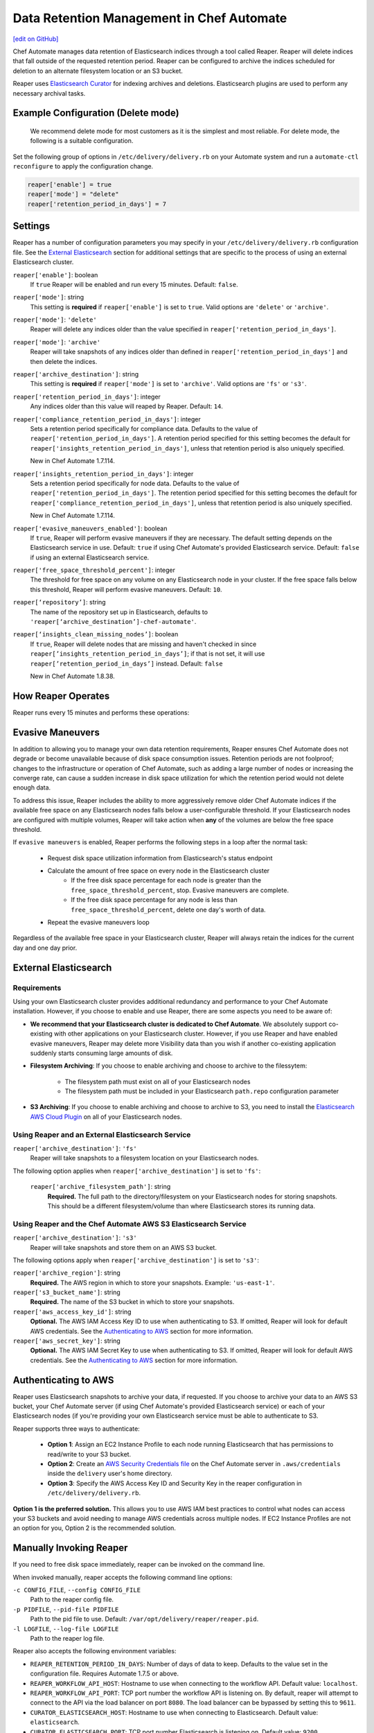 =====================================================
Data Retention Management in Chef Automate
=====================================================
`[edit on GitHub] <https://github.com/chef/chef-web-docs/blob/master/chef_master/source/data_retention_chef_automate.rst>`__

.. tag chef_automate_mark

.. image:: ../../images/chef_automate_full.png
   :width: 40px
   :height: 17px

.. end_tag

Chef Automate manages data retention of Elasticsearch indices through a tool called Reaper. Reaper will delete indices that fall outside of the requested retention period. Reaper can be configured to archive the indices scheduled for deletion to an alternate filesystem location or an S3 bucket.

Reaper uses `Elasticsearch Curator <https://github.com/elastic/curator>`__ for indexing archives and deletions. Elasticsearch plugins are used to perform any necessary archival tasks.

Example Configuration (Delete mode)
=====================================================

 We recommend delete mode for most customers as it is the simplest and most reliable. For delete mode, the following is a suitable configuration.

Set the following group of options in ``/etc/delivery/delivery.rb`` on your Automate system and run a ``automate-ctl reconfigure`` to apply the configuration change.

.. code-block:: bash

   reaper['enable'] = true
   reaper['mode'] = "delete"
   reaper['retention_period_in_days'] = 7

Settings
=====================================================
Reaper has a number of configuration parameters you may specify in your ``/etc/delivery/delivery.rb`` configuration file. See the `External Elasticsearch </data_retention_chef_automate.html#external-elasticsearch>`__ section for additional settings that are specific to the process of using an external Elasticsearch cluster.

``reaper['enable']``: boolean
  If ``true`` Reaper will be enabled and run every 15 minutes. Default: ``false``.

``reaper['mode']``: string
  This setting is **required** if ``reaper['enable']`` is set to ``true``. Valid options are ``'delete'`` or ``'archive'``.

``reaper['mode']``: ``'delete'``
  Reaper will delete any indices older than the value specified in ``reaper['retention_period_in_days']``.

``reaper['mode']``: ``'archive'``
  Reaper will take snapshots of any indices older than defined in ``reaper['retention_period_in_days']`` and then delete the indices.

``reaper['archive_destination']``: string
  This setting is **required** if ``reaper['mode']`` is set to ``'archive'``. Valid options are ``'fs'`` or ``'s3'``.

``reaper['retention_period_in_days']``: integer
  Any indices older than this value will reaped by Reaper. Default: ``14``.

``reaper['compliance_retention_period_in_days']``: integer
  Sets a retention period specifically for compliance data. Defaults to the value of ``reaper['retention_period_in_days']``. A retention period specified for this setting becomes the default for ``reaper['insights_retention_period_in_days']``, unless that retention period is also uniquely specified.

  New in Chef Automate 1.7.114.

``reaper['insights_retention_period_in_days']``: integer
  Sets a retention period specifically for node data. Defaults to the value of ``reaper['retention_period_in_days']``. The retention period specified for this setting becomes the default for ``reaper['compliance_retention_period_in_days']``, unless that retention period is also uniquely specified.

  New in Chef Automate 1.7.114.

``reaper['evasive_maneuvers_enabled']``: boolean
    If ``true``, Reaper will perform evasive maneuvers if they are necessary. The default setting depends on the Elasticsearch service in use.
    Default: ``true`` if using Chef Automate's provided Elasticsearch service.
    Default: ``false`` if using an external Elasticsearch service.

``reaper['free_space_threshold_percent']``: integer
  The threshold for free space on any volume on any Elasticsearch node in your cluster. If the free space falls below this threshold, Reaper will perform evasive maneuvers. Default: ``10``.

``reaper[‘repository’]``: string
  The name of the repository set up in Elasticsearch, defaults to ``'reaper[‘archive_destination’]-chef-automate'``.

``reaper[‘insights_clean_missing_nodes’]``: boolean
    If ``true``, Reaper will delete nodes that are missing and haven't checked in since ``reaper[’insights_retention_period_in_days’]``; if that is not set, it will use ``reaper[’retention_period_in_days’]`` instead.
    Default: ``false``
    
    New in Chef Automate 1.8.38.

How Reaper Operates
=====================================================

Reaper runs every 15 minutes and performs these operations:

.. image:: ../../images/reaper_process_diagram.svg
   :width: 900px
   :align: center

Evasive Maneuvers
=====================================================

In addition to allowing you to manage your own data retention requirements, Reaper ensures Chef Automate does not degrade or become unavailable because of disk space consumption issues. Retention periods are not foolproof; changes to the infrastructure or operation of Chef Automate, such as adding a large number of nodes or increasing the converge rate, can cause a sudden increase in disk space utilization for which the retention period would not delete enough data.

To address this issue, Reaper includes the ability to more aggressively remove older Chef Automate indices if the available free space on any Elasticsearch nodes falls below a user-configurable threshold. If your Elasticsearch nodes are configured with multiple volumes, Reaper will take action when **any** of the volumes are below the free space threshold.

If ``evasive maneuvers`` is enabled, Reaper performs the following steps in a loop after the normal task:

 * Request disk space utilization information from Elasticsearch's status endpoint
 * Calculate the amount of free space on every node in the Elasticsearch cluster
    * If the free disk space percentage for each node is greater than the ``free_space_threshold_percent``, stop. Evasive maneuvers are complete.
    * If the free disk space percentage for any node is less than ``free_space_threshold_percent``, delete one day's worth of data.
 * Repeat the evasive maneuvers loop

Regardless of the available free space in your Elasticsearch cluster, Reaper will always retain the indices for the current day and one day prior.

External Elasticsearch
=====================================================

Requirements
+++++++++++++++++++++++++++++++++++++++++++++++++++++++++++
Using your own Elasticsearch cluster provides additional redundancy and performance to your Chef Automate installation. However, if you choose to enable and use Reaper, there are some aspects you need to be aware of:

* **We recommend that your Elasticsearch cluster is dedicated to Chef Automate**. We absolutely support co-existing with other applications on your Elasticsearch cluster. However, if you use Reaper and have enabled evasive maneuvers, Reaper may delete more Visibility data than you wish if another co-existing application suddenly starts consuming large amounts of disk.

* **Filesystem Archiving**: If you choose to enable archiving and choose to archive to the filessytem:

   * The filesystem path must exist on all of your Elasticsearch nodes
   * The filesystem path must be included in your Elasticsearch ``path.repo`` configuration parameter

* **S3 Archiving**: If you choose to enable archiving and choose to archive to S3, you need to install the `Elasticsearch AWS Cloud Plugin <https://www.elastic.co/guide/en/elasticsearch/plugins/current/cloud-aws.html>`__ on all of your Elasticsearch nodes.

Using Reaper and an External Elasticsearch Service
+++++++++++++++++++++++++++++++++++++++++++++++++++++++++++
``reaper['archive_destination']``: ``'fs'``
  Reaper will take snapshots to a filesystem location on your Elasticsearch nodes.

The following option applies when ``reaper['archive_destination']`` is set to ``'fs'``:

  ``reaper['archive_filesystem_path']``: string
    **Required.** The full path to the directory/filesystem on your Elasticsearch nodes for storing snapshots. This should be a different filesystem/volume than where Elasticsearch stores its running data.

Using Reaper and the Chef Automate AWS S3 Elasticsearch Service
+++++++++++++++++++++++++++++++++++++++++++++++++++++++++++++++++++
``reaper['archive_destination']``: ``'s3'``
  Reaper will take snapshots and store them on an AWS S3 bucket.

The following options apply when ``reaper['archive_destination']`` is set to ``'s3'``:

``reaper['archive_region']``: string
  **Required.** The AWS region in which to store your snapshots. Example: ``'us-east-1'``.

``reaper['s3_bucket_name']``: string
  **Required.** The name of the S3 bucket in which to store your snapshots.

``reaper['aws_access_key_id']``:  string
  **Optional.** The AWS IAM Access Key ID to use when authenticating to S3. If omitted, Reaper will look for default AWS credentials. See the `Authenticating to AWS </data_retention_chef_automate.html#authenticating-to-aws>`__ section for more information.

``reaper['aws_secret_key']``: string
  **Optional.** The AWS IAM Secret Key to use when authenticating to S3. If omitted, Reaper will look for default AWS credentials. See the `Authenticating to AWS </data_retention_chef_automate.html#authenticating-to-aws>`__ section for more information.

Authenticating to AWS
=====================================================

Reaper uses Elasticsearch snapshots to archive your data, if requested. If you choose to archive your data to an AWS S3 bucket, your Chef Automate server (if using Chef Automate's provided Elasticsearch service) or each of your Elasticsearch nodes (if you're providing your own Elasticsearch service must be able to authenticate to S3.

Reaper supports three ways to authenticate:

 * **Option 1**: Assign an EC2 Instance Profile to each node running Elasticsearch that has permissions to read/write to your S3 bucket.
 * **Option 2**: Create an `AWS Security Credentials file <https://docs.aws.amazon.com/cli/latest/userguide/cli-chap-getting-started.html#cli-config-files>`__ on the Chef Automate server in ``.aws/credentials`` inside the ``delivery`` user's home directory.
 * **Option 3**: Specify the AWS Access Key ID and Security Key in the reaper configuration in ``/etc/delivery/delivery.rb``.

**Option 1 is the preferred solution.** This allows you to use AWS IAM best practices to control what nodes can access your S3 buckets and avoid needing to manage AWS credentials across multiple nodes. If EC2 Instance Profiles are not an option for you, Option 2 is the recommended solution.

Manually Invoking Reaper
=====================================================

If you need to free disk space immediately, reaper can be invoked on the command line.

When invoked manually, reaper accepts the following command line options:

``-c CONFIG_FILE``, ``--config CONFIG_FILE``
  Path to the reaper config file.

``-p PIDFILE``, ``--pid-file PIDFILE``
  Path to the pid file to use. Default: ``/var/opt/delivery/reaper/reaper.pid``.

``-l LOGFILE``, ``--log-file LOGFILE``
  Path to the reaper log file.

Reaper also accepts the following environment variables:

* ``REAPER_RETENTION_PERIOD_IN_DAYS``: Number of days of data to keep. Defaults to the value set in the configuration file. Requires Automate 1.7.5 or above.
* ``REAPER_WORKFLOW_API_HOST``: Hostname to use when connecting to the workflow API. Default value: ``localhost``.
* ``REAPER_WORKFLOW_API_PORT``: TCP port number the workflow API is listening on. By default, reaper will attempt to connect to the API via the load balancer on port ``8080``. The load balancer can be bypassed by setting this to ``9611``.
* ``CURATOR_ELASTICSEARCH_HOST``: Hostname to use when connecting to Elasticsearch. Default value: ``elasticsearch``.
* ``CURATOR_ELASTICSEARCH_PORT``: TCP port number Elasticsearch is listening on. Default value: ``9200``.
* ``CURATOR_ELASTICSEARCH_PREFIX``: Prefix to prepend to the path part of the URL for Elasticsearch, if Elasticsearch is accessed via a load balancer.

**Example:**

If both the workflow API and Elasticsearch are running locally, reaper can be invoked as follows:

.. code-block:: bash

  PATH=/opt/delivery/embedded/bin:$PATH \
  REAPER_RETENTION_PERIOD_IN_DAYS=14 \
  REAPER_WORKFLOW_API_PORT=9611 \
  CURATOR_ELASTICSEARCH_HOST='localhost' \
  CURATOR_ELASTICSEARCH_PORT='8080' \
  CURATOR_ELASTICSEARCH_PREFIX='/elasticsearch' \
  ruby /opt/delivery/embedded/service/reaper/bin/reaper \
  --config /var/opt/delivery/reaper/reaper_config.json \
  --log-file /var/log/delivery/reaper/reaper.log
